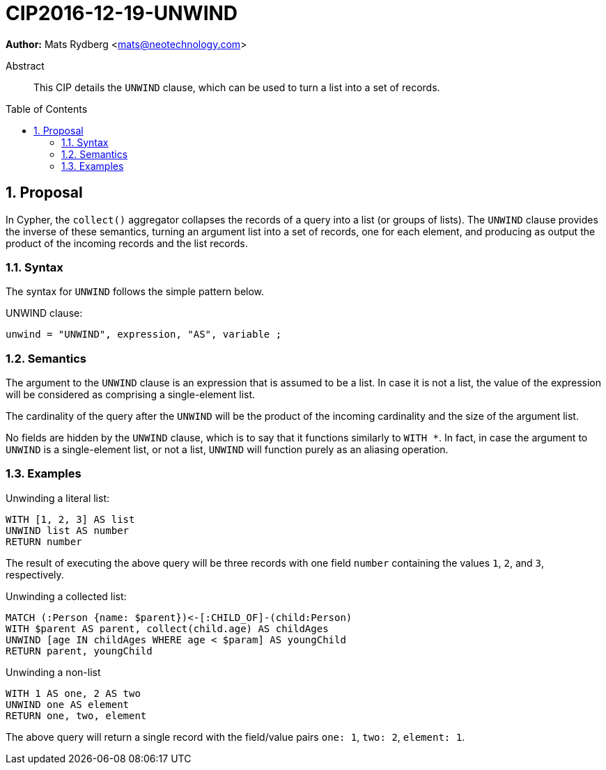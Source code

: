 = CIP2016-12-19-UNWIND
:numbered:
:toc:
:toc-placement: macro
:source-highlighter: codemirror

*Author:* Mats Rydberg <mats@neotechnology.com>

[abstract]
.Abstract
--
This CIP details the `UNWIND` clause, which can be used to turn a list into a set of records.
--

toc::[]

== Proposal

In Cypher, the `collect()` aggregator collapses the records of a query into a list (or groups of lists).
The `UNWIND` clause provides the inverse of these semantics, turning an argument list into a set of records, one for each element, and producing as output the product of the incoming records and the list records.

=== Syntax

The syntax for `UNWIND` follows the simple pattern below.

.UNWIND clause:
[source, ebnf]
----
unwind = "UNWIND", expression, "AS", variable ;
----

=== Semantics

The argument to the `UNWIND` clause is an expression that is assumed to be a list.
In case it is not a list, the value of the expression will be considered as comprising a single-element list.

The cardinality of the query after the `UNWIND` will be the product of the incoming cardinality and the size of the argument list.

No fields are hidden by the `UNWIND` clause, which is to say that it functions similarly to `WITH *`.
In fact, in case the argument to `UNWIND` is a single-element list, or not a list, `UNWIND` will function purely as an aliasing operation.

=== Examples

.Unwinding a literal list:
[source, cypher]
----
WITH [1, 2, 3] AS list
UNWIND list AS number
RETURN number
----

The result of executing the above query will be three records with one field `number` containing the values `1`, `2`, and `3`, respectively.

.Unwinding a collected list:
[source, cypher]
----
MATCH (:Person {name: $parent})<-[:CHILD_OF]-(child:Person)
WITH $parent AS parent, collect(child.age) AS childAges
UNWIND [age IN childAges WHERE age < $param] AS youngChild
RETURN parent, youngChild
----

.Unwinding a non-list
[source, cypher]
----
WITH 1 AS one, 2 AS two
UNWIND one AS element
RETURN one, two, element
----

The above query will return a single record with the field/value pairs `one: 1`, `two: 2`, `element: 1`.
